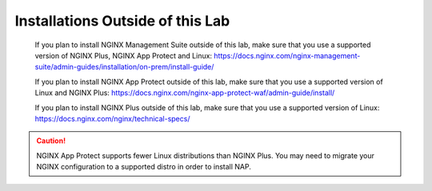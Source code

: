 Installations Outside of this Lab
---------------------------------

  If you plan to install NGINX Management Suite outside of this lab, make sure that you use a supported version of NGINX Plus, NGINX App Protect and Linux: https://docs.nginx.com/nginx-management-suite/admin-guides/installation/on-prem/install-guide/
  
  If you plan to install NGINX App Protect outside of this lab, make sure that you use a supported version of Linux and NGINX Plus: https://docs.nginx.com/nginx-app-protect-waf/admin-guide/install/

  If you plan to install NGINX Plus outside of this lab, make sure that you use a supported version of Linux: https://docs.nginx.com/nginx/technical-specs/

.. caution:: NGINX App Protect supports fewer Linux distributions than NGINX Plus. You may need to migrate your NGINX configuration to a supported distro in order to install NAP.
